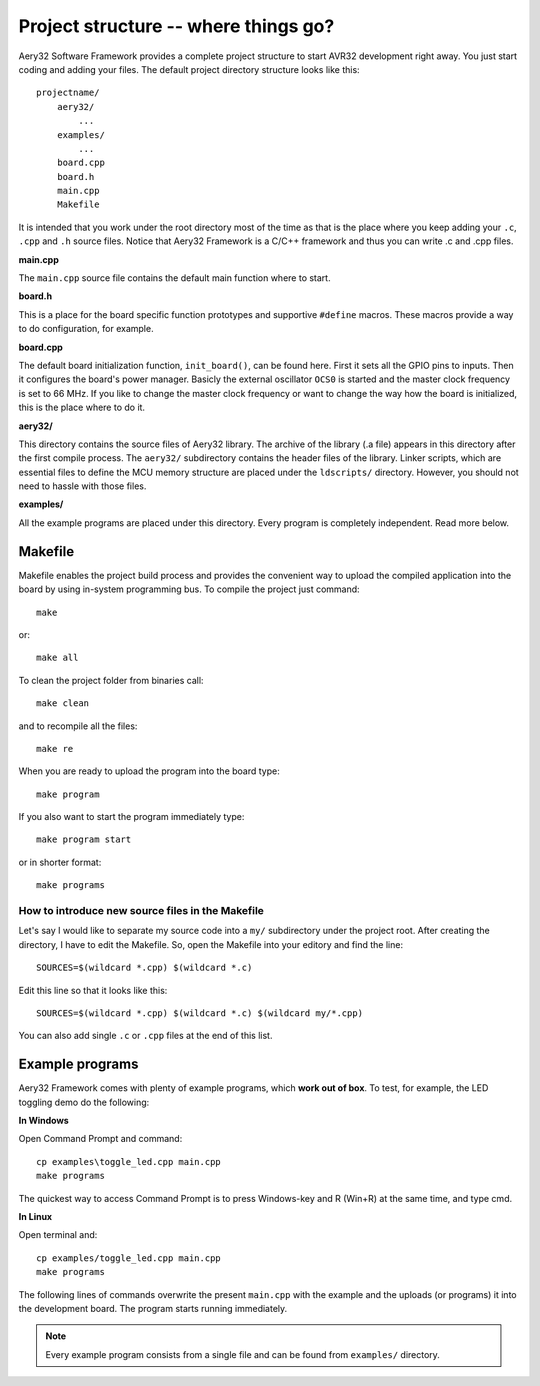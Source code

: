 Project structure -- where things go?
=====================================

Aery32 Software Framework provides a complete project structure to start AVR32 development right away. You just start coding and adding your files. The default project directory structure looks like this::

    projectname/
        aery32/
            ...
        examples/
            ...
        board.cpp
        board.h
        main.cpp
        Makefile

It is intended that you work under the root directory most of the time as that is the place where you keep adding your ``.c``, ``.cpp`` and ``.h`` source files. Notice that Aery32 Framework is a C/C++ framework and thus you can write .c and .cpp files.

**main.cpp**

The ``main.cpp`` source file contains the default main function where to start.

.. code-block:: c++
    :linenos:

    #include "board.h"
    #include <aery32/all.h>

    using namespace aery;

    int main(void)
    {
        /* Put your application initialization sequence here */
        init_board();
        gpio_init_pin(LED, GPIO_OUTPUT);

        /* All done, turn the LED on */
        gpio_set_pin_high(LED);

        for(;;) {
            /* Put your application code here */

        }

        return 0;
    }

**board.h**

This is a place for the board specific function prototypes and supportive ``#define`` macros. These macros provide a way to do configuration, for example.

.. code-block:: c++
    :linenos:

    #ifndef __BOARD_H
    #define __BOARD_H

    extern "C" {
        #include <inttypes.h>
    }

    // ----------------------------------------------------------------------
    // Board specific settings
    // ----------------------------------------------------------------------
    #define F_CPU 66000000UL

    #define LED AVR32_PIN_PC04

    #define ADC_VREF 3.0
    #define ADC_BITS 10

    #define HSBMASK_DEFAULT 0xFFFFFFFF
    #define PBAMASK_DEFAULT 0xFFFFFFFF
    #define PBBMASK_DEFAULT 0xFFFFFFFF


    // ----------------------------------------------------------------------
    // Board functions
    // ----------------------------------------------------------------------
    void init_board(void);

    static inline double cnv2volt(uint32_t cnv)
    {
        return cnv * (ADC_VREF / (1UL << ADC_BITS));
    }

    #endif


**board.cpp**

The default board initialization function, ``init_board()``, can be found here. First it sets all the GPIO pins to inputs. Then it configures the board's power manager. Basicly the external oscillator ``OCS0`` is started and the master clock frequency is set to 66 MHz. If you like to change the master clock frequency or want to change the way how the board is initialized, this is the place where to do it.

.. code-block:: c++
    :linenos:

    #include "board.h"
    #include <aery32/pm.h>
    #include <aery32/gpio.h>
    #include <aery32/flashc.h>

    using namespace aery;

    void init_board(void)
    {
        gpio_init_pins(porta, 0xffffffff, GPIO_INPUT);
        gpio_init_pins(portb, 0xffffffff, GPIO_INPUT);
        gpio_init_pins(portc, 0x0000003f, GPIO_INPUT);

        pm_start_osc(0, OSC_MODE_GAIN3, OSC_STARTUP_36ms);
        pm_wait_osc_to_stabilize(0);

        pm_init_pllvco(pll0, PLL_SOURCE_OSC0, 11, 1, false); // VCO0 = 132 MHz
        pm_enable_pll(pll0, true); // PLL0 = 66 MHz
        pm_wait_pll_to_lock(pll0);

        pm_init_pllvco(pll1, PLL_SOURCE_OSC0, 16, 1, true); // VCO1 = 192 MHz
        pm_enable_pll(pll1, true); // PLL1 = 96 MHz
        pm_wait_pll_to_lock(pll1);

        flashc_init(FLASH_1WS, true); // One wait state for flash
        pm_select_mck(MCK_SOURCE_PLL0); // Main clock speed is now 66 MHz

        /*
         * Peripheral clock masking. By default all modules are enabled.
         * You might be interested in to disable modules you are not using. */
        pm->hsbmask = HSBMASK_DEFAULT;
        pm->pbamask = PBAMASK_DEFAULT;
        pm->pbbmask = PBBMASK_DEFAULT;

        while (!(pm->isr & AVR32_PM_ISR_MSKRDY_MASK));
            /*
             * Clocks are now masked according to (CPU/HSB/PBA/PBB)_MASK
             * registers.
             */

    }

**aery32/**

This directory contains the source files of Aery32 library. The archive of the library (.a file) appears in this directory after the first compile process. The ``aery32/`` subdirectory contains the header files of the library. Linker scripts, which are essential files to define the MCU memory structure are placed under the ``ldscripts/`` directory. However, you should not need to hassle with those files.

**examples/**

All the example programs are placed under this directory. Every program is completely independent. Read more below.

Makefile
--------

Makefile enables the project build process and provides the convenient way to upload the compiled application into the board by using in-system programming bus. To compile the project just command::

    make

or::
    
    make all

To clean the project folder from binaries call::

    make clean

and to recompile all the files::

    make re

When you are ready to upload the program into the board type::

    make program

If you also want to start the program immediately type::

    make program start

or in shorter format::

    make programs

How to introduce new source files in the Makefile
'''''''''''''''''''''''''''''''''''''''''''''''''

Let's say I would like to separate my source code into a ``my/`` subdirectory under the project root. After creating the directory, I have to edit the Makefile. So, open the Makefile into your editory and find the line::

    SOURCES=$(wildcard *.cpp) $(wildcard *.c)

Edit this line so that it looks like this::

    SOURCES=$(wildcard *.cpp) $(wildcard *.c) $(wildcard my/*.cpp)

You can also add single ``.c`` or ``.cpp`` files at the end of this list.

Example programs
----------------

Aery32 Framework comes with plenty of example programs, which **work out of box**. To test, for example, the LED toggling demo do the following:

**In Windows**

Open Command Prompt and command::

    cp examples\toggle_led.cpp main.cpp
    make programs

The quickest way to access Command Prompt is to press Windows-key and R (Win+R) at the same time, and type cmd.

**In Linux**

Open terminal and::

    cp examples/toggle_led.cpp main.cpp
    make programs

The following lines of commands overwrite the present ``main.cpp`` with the example and the uploads (or programs) it into the development board. The program starts running immediately.

.. note::

  Every example program consists from a single file and can be found from ``examples/`` directory.
